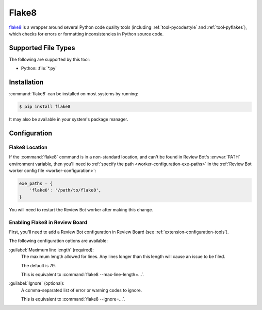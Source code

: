 .. _tool-flake8:

======
Flake8
======

flake8_ is a wrapper around several Python code quality tools
(including :ref:`tool-pycodestyle` and :ref:`tool-pyflakes`), which checks for
errors or formatting inconsistencies in Python source code.


.. _flake8: https://flake8.pycqa.org/


Supported File Types
====================

The following are supported by this tool:

* Python: :file:`*.py`


Installation
============

:command:`flake8` can be installed on most systems by running:

.. code-block:: console

    $ pip install flake8

It may also be available in your system's package manager.


Configuration
=============

Flake8 Location
---------------

If the :command:`flake8` command is in a non-standard location, and can't be
found in Review Bot's :envvar:`PATH` environment variable, then you'll need to
:ref:`specify the path <worker-configuration-exe-paths>` in the
:ref:`Review Bot worker config file <worker-configuration>`:

.. code-block:: python

    exe_paths = {
        'flake8': '/path/to/flake8',
    }

You will need to restart the Review Bot worker after making this change.


Enabling Flake8 in Review Board
-------------------------------

First, you'll need to add a Review Bot configuration in Review Board (see
:ref:`extension-configuration-tools`).

The following configuration options are available:

:guilabel:`Maximum line length` (required):
    The maximum length allowed for lines. Any lines longer than this length
    will cause an issue to be filed.

    The default is 79.

    This is equivalent to :command:`flake8 --max-line-length=...`.

:guilabel:`Ignore` (optional):
    A comma-separated list of error or warning codes to ignore.

    This is equivalent to :command:`flake8 --ignore=...`.
